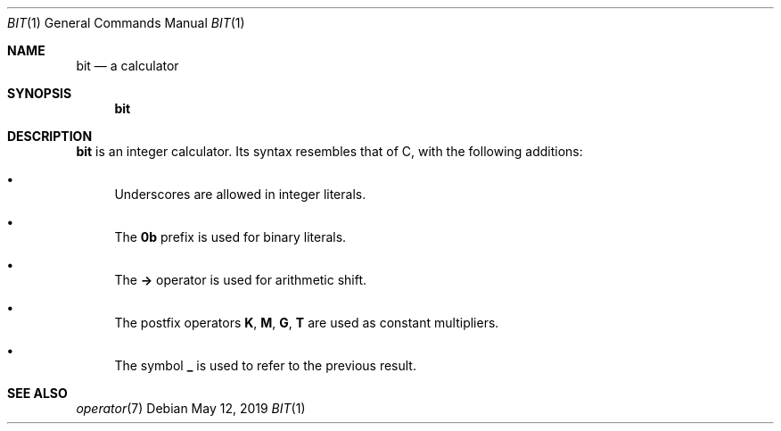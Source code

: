 .Dd May 12, 2019
.Dt BIT 1
.Os
.
.Sh NAME
.Nm bit
.Nd a calculator
.
.Sh SYNOPSIS
.Nm
.
.Sh DESCRIPTION
.Nm
is an integer calculator.
Its syntax resembles that of C,
with the following additions:
.
.Bl -bullet
.It
Underscores are allowed in integer literals.
.It
The
.Sy 0b
prefix is used for binary literals.
.It
The
.Sy ->
operator is used for arithmetic shift.
.It
The postfix operators
.Sy K ,
.Sy M ,
.Sy G ,
.Sy T
are used as constant multipliers.
.It
The symbol
.Sy _
is used to refer to the previous result.
.El
.
.Sh SEE ALSO
.Xr operator 7
